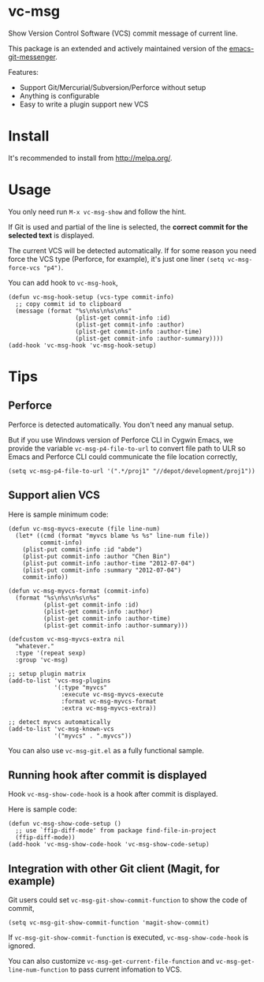 * vc-msg

[[http://melpa.org/#/vc-msg][file:http://melpa.org/packages/vc-msg-badge.svg]] [[http://stable.melpa.org/#/vc-msg][file:http://stable.melpa.org/packages/vc-msg-badge.svg]]

Show Version Control Software (VCS) commit message of current line.

This package is an extended and actively maintained version of the [[https://github.com/syohex/emacs-git-messenger][emacs-git-messenger]].

Features:
- Support Git/Mercurial/Subversion/Perforce without setup
- Anything is configurable
- Easy to write a plugin support new VCS

[[https://raw.githubusercontent.com/redguardtoo/vc-msg/master/screenshot-nq8.png]]

* Install
It's recommended to install from [[http://melpa.org/]].
* Usage
You only need run =M-x vc-msg-show= and follow the hint.

If Git is used and partial of the line is selected, the *correct commit for the selected text* is displayed.

The current VCS will be detected automatically. If for some reason you need force the VCS type (Perforce, for example), it's just one liner =(setq vc-msg-force-vcs "p4")=.

You can add hook to =vc-msg-hook=,
#+begin_src elisp
(defun vc-msg-hook-setup (vcs-type commit-info)
  ;; copy commit id to clipboard
  (message (format "%s\n%s\n%s\n%s"
                   (plist-get commit-info :id)
                   (plist-get commit-info :author)
                   (plist-get commit-info :author-time)
                   (plist-get commit-info :author-summary))))
(add-hook 'vc-msg-hook 'vc-msg-hook-setup)
#+end_src
* Tips
** Perforce
Perforce is detected automatically. You don't need any manual setup.

But if you use Windows version of Perforce CLI in Cygwin Emacs, we provide the variable =vc-msg-p4-file-to-url= to convert file path to ULR so Emacs and Perforce CLI could communicate the file location correctly,
#+begin_src elisp
(setq vc-msg-p4-file-to-url '(".*/proj1" "//depot/development/proj1"))
#+end_src
** Support alien VCS
Here is sample minimum code:
#+begin_src elisp
(defun vc-msg-myvcs-execute (file line-num)
  (let* ((cmd (format "myvcs blame %s %s" line-num file))
         commit-info)
    (plist-put commit-info :id "abde")
    (plist-put commit-info :author "Chen Bin")
    (plist-put commit-info :author-time "2012-07-04")
    (plist-put commit-info :summary "2012-07-04")
    commit-info))

(defun vc-msg-myvcs-format (commit-info)
  (format "%s\n%s\n%s\n%s"
          (plist-get commit-info :id)
          (plist-get commit-info :author)
          (plist-get commit-info :author-time)
          (plist-get commit-info :author-summary)))

(defcustom vc-msg-myvcs-extra nil
  "whatever."
  :type '(repeat sexp)
  :group 'vc-msg)

;; setup plugin matrix
(add-to-list 'vcs-msg-plugins
             '(:type "myvcs"
               :execute vc-msg-myvcs-execute
               :format vc-msg-myvcs-format
               :extra vc-msg-myvcs-extra))

;; detect myvcs automatically
(add-to-list 'vc-msg-known-vcs
             '("myvcs" . ".myvcs"))
#+end_src

You can also use =vc-msg-git.el= as a fully functional sample.
** Running hook after commit is displayed
Hook =vc-msg-show-code-hook= is a hook after commit is displayed.

Here is sample code:
#+begin_src elisp
(defun vc-msg-show-code-setup ()
  ;; use `ffip-diff-mode' from package find-file-in-project
  (ffip-diff-mode))
(add-hook 'vc-msg-show-code-hook 'vc-msg-show-code-setup)
#+end_src
** Integration with other Git client (Magit, for example)
Git users could set =vc-msg-git-show-commit-function= to show the code of commit,

#+begin_src elisp
(setq vc-msg-git-show-commit-function 'magit-show-commit)
#+end_src

If =vc-msg-git-show-commit-function= is executed, =vc-msg-show-code-hook= is ignored.

You can also customize =vc-msg-get-current-file-function= and =vc-msg-get-line-num-function= to pass current infomation to VCS.